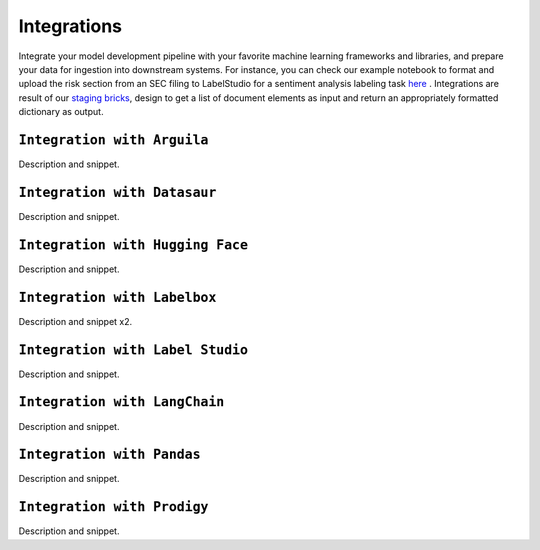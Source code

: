 Integrations
======
Integrate your model development pipeline with your favorite machine learning frameworks and libraries, and prepare your data for ingestion into downstream systems. For instance, you can check our example notebook to format and upload the risk section from an SEC filing to LabelStudio for a sentiment analysis labeling task `here <https://unstructured-io.github.io/unstructured/examples.html#sentiment-analysis-labeling-in-labelstudio>`_ . Integrations are result of our `staging bricks <https://unstructured-io.github.io/unstructured/bricks.html#staging>`_, design to get a list of document elements as input and return an appropriately formatted dictionary as output.


``Integration with Arguila``
--------------
Description and snippet.

``Integration with Datasaur``
--------------
Description and snippet.

``Integration with Hugging Face``
--------------
Description and snippet.

``Integration with Labelbox``
--------------
Description and snippet x2.

``Integration with Label Studio``
--------------
Description and snippet.

``Integration with LangChain``
--------------
Description and snippet.

``Integration with Pandas``
--------------
Description and snippet.

``Integration with Prodigy``
--------------
Description and snippet.
